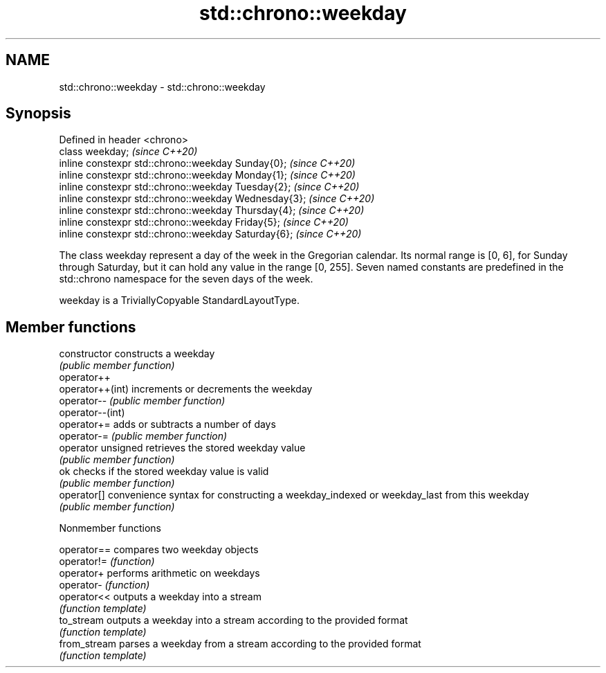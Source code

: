 .TH std::chrono::weekday 3 "2020.03.24" "http://cppreference.com" "C++ Standard Libary"
.SH NAME
std::chrono::weekday \- std::chrono::weekday

.SH Synopsis
   Defined in header <chrono>
   class weekday;                                       \fI(since C++20)\fP
   inline constexpr std::chrono::weekday Sunday{0};     \fI(since C++20)\fP
   inline constexpr std::chrono::weekday Monday{1};     \fI(since C++20)\fP
   inline constexpr std::chrono::weekday Tuesday{2};    \fI(since C++20)\fP
   inline constexpr std::chrono::weekday Wednesday{3};  \fI(since C++20)\fP
   inline constexpr std::chrono::weekday Thursday{4};   \fI(since C++20)\fP
   inline constexpr std::chrono::weekday Friday{5};     \fI(since C++20)\fP
   inline constexpr std::chrono::weekday Saturday{6};   \fI(since C++20)\fP

   The class weekday represent a day of the week in the Gregorian calendar. Its normal range is [0, 6], for Sunday through Saturday, but it can hold any value in the range [0, 255]. Seven named constants are predefined in the std::chrono namespace for the seven days of the week.

   weekday is a TriviallyCopyable StandardLayoutType.

.SH Member functions

   constructor       constructs a weekday
                     \fI(public member function)\fP
   operator++
   operator++(int)   increments or decrements the weekday
   operator--        \fI(public member function)\fP
   operator--(int)
   operator+=        adds or subtracts a number of days
   operator-=        \fI(public member function)\fP
   operator unsigned retrieves the stored weekday value
                     \fI(public member function)\fP
   ok                checks if the stored weekday value is valid
                     \fI(public member function)\fP
   operator[]        convenience syntax for constructing a weekday_indexed or weekday_last from this weekday
                     \fI(public member function)\fP

  Nonmember functions

   operator==  compares two weekday objects
   operator!=  \fI(function)\fP
   operator+   performs arithmetic on weekdays
   operator-   \fI(function)\fP
   operator<<  outputs a weekday into a stream
               \fI(function template)\fP
   to_stream   outputs a weekday into a stream according to the provided format
               \fI(function template)\fP
   from_stream parses a weekday from a stream according to the provided format
               \fI(function template)\fP

